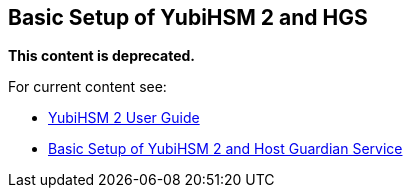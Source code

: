 == Basic Setup of YubiHSM 2 and HGS

**This content is deprecated. **

For current content see:

- link:https://docs.yubico.com/software/yubihsm-2/hsm-2-user-guide/index.html[YubiHSM 2 User Guide]

- link:https://docs.yubico.com/software/yubihsm-2/hsm-2-user-guide/hsm2-ms-host-guardian-service-guide.html#basic-setup-of-yubihsm-2-and-host-guardian-service[Basic Setup of YubiHSM 2 and Host Guardian Service]
